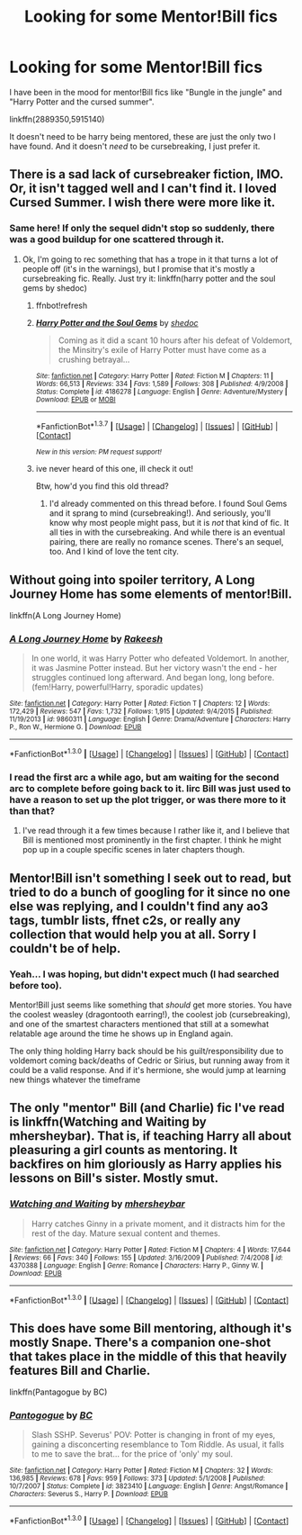 #+TITLE: Looking for some Mentor!Bill fics

* Looking for some Mentor!Bill fics
:PROPERTIES:
:Author: MystycMoose
:Score: 5
:DateUnix: 1452829122.0
:DateShort: 2016-Jan-15
:FlairText: Request
:END:
I have been in the mood for mentor!Bill fics like "Bungle in the jungle" and "Harry Potter and the cursed summer".

linkffn(2889350,5915140)

It doesn't need to be harry being mentored, these are just the only two I have found. And it doesn't /need/ to be cursebreaking, I just prefer it.


** There is a sad lack of cursebreaker fiction, IMO. Or, it isn't tagged well and I can't find it. I loved Cursed Summer. I wish there were more like it.
:PROPERTIES:
:Author: t1mepiece
:Score: 5
:DateUnix: 1452879185.0
:DateShort: 2016-Jan-15
:END:

*** Same here! If only the sequel didn't stop so suddenly, there was a good buildup for one scattered through it.
:PROPERTIES:
:Author: MystycMoose
:Score: 1
:DateUnix: 1452884402.0
:DateShort: 2016-Jan-15
:END:

**** Ok, I'm going to rec something that has a trope in it that turns a lot of people off (it's in the warnings), but I promise that it's mostly a cursebreaking fic. Really. Just try it: linkffn(harry potter and the soul gems by shedoc)
:PROPERTIES:
:Author: t1mepiece
:Score: 1
:DateUnix: 1455989151.0
:DateShort: 2016-Feb-20
:END:

***** ffnbot!refresh
:PROPERTIES:
:Author: t1mepiece
:Score: 1
:DateUnix: 1456001216.0
:DateShort: 2016-Feb-21
:END:


***** [[http://www.fanfiction.net/s/4186278/1/][*/Harry Potter and the Soul Gems/*]] by [[https://www.fanfiction.net/u/578324/shedoc][/shedoc/]]

#+begin_quote
  Coming as it did a scant 10 hours after his defeat of Voldemort, the Minsitry's exile of Harry Potter must have come as a crushing betrayal...
#+end_quote

^{/Site/: [[http://www.fanfiction.net/][fanfiction.net]] *|* /Category/: Harry Potter *|* /Rated/: Fiction M *|* /Chapters/: 11 *|* /Words/: 66,513 *|* /Reviews/: 334 *|* /Favs/: 1,589 *|* /Follows/: 308 *|* /Published/: 4/9/2008 *|* /Status/: Complete *|* /id/: 4186278 *|* /Language/: English *|* /Genre/: Adventure/Mystery *|* /Download/: [[http://www.p0ody-files.com/ff_to_ebook/ffn-bot/index.php?id=4186278&source=ff&filetype=epub][EPUB]] or [[http://www.p0ody-files.com/ff_to_ebook/ffn-bot/index.php?id=4186278&source=ff&filetype=mobi][MOBI]]}

--------------

*FanfictionBot*^{1.3.7} *|* [[[https://github.com/tusing/reddit-ffn-bot/wiki/Usage][Usage]]] | [[[https://github.com/tusing/reddit-ffn-bot/wiki/Changelog][Changelog]]] | [[[https://github.com/tusing/reddit-ffn-bot/issues/][Issues]]] | [[[https://github.com/tusing/reddit-ffn-bot/][GitHub]]] | [[[https://www.reddit.com/message/compose?to=%2Fu%2Ftusing][Contact]]]

^{/New in this version: PM request support!/}
:PROPERTIES:
:Author: FanfictionBot
:Score: 1
:DateUnix: 1456001286.0
:DateShort: 2016-Feb-21
:END:


***** ive never heard of this one, ill check it out!

Btw, how'd you find this old thread?
:PROPERTIES:
:Author: MystycMoose
:Score: 1
:DateUnix: 1456006519.0
:DateShort: 2016-Feb-21
:END:

****** I'd already commented on this thread before. I found Soul Gems and it sprang to mind (cursebreaking!). And seriously, you'll know why most people might pass, but it is /not/ that kind of fic. It all ties in with the cursebreaking. And while there is an eventual pairing, there are really no romance scenes. There's an sequel, too. And I kind of love the tent city.
:PROPERTIES:
:Author: t1mepiece
:Score: 1
:DateUnix: 1456010713.0
:DateShort: 2016-Feb-21
:END:


** Without going into spoiler territory, A Long Journey Home has some elements of mentor!Bill.

linkffn(A Long Journey Home)
:PROPERTIES:
:Score: 2
:DateUnix: 1452870454.0
:DateShort: 2016-Jan-15
:END:

*** [[http://www.fanfiction.net/s/9860311/1/][*/A Long Journey Home/*]] by [[https://www.fanfiction.net/u/236698/Rakeesh][/Rakeesh/]]

#+begin_quote
  In one world, it was Harry Potter who defeated Voldemort. In another, it was Jasmine Potter instead. But her victory wasn't the end - her struggles continued long afterward. And began long, long before. (fem!Harry, powerful!Harry, sporadic updates)
#+end_quote

^{/Site/: [[http://www.fanfiction.net/][fanfiction.net]] *|* /Category/: Harry Potter *|* /Rated/: Fiction T *|* /Chapters/: 12 *|* /Words/: 172,429 *|* /Reviews/: 547 *|* /Favs/: 1,732 *|* /Follows/: 1,915 *|* /Updated/: 9/4/2015 *|* /Published/: 11/19/2013 *|* /id/: 9860311 *|* /Language/: English *|* /Genre/: Drama/Adventure *|* /Characters/: Harry P., Ron W., Hermione G. *|* /Download/: [[http://www.p0ody-files.com/ff_to_ebook/mobile/makeEpub.php?id=9860311][EPUB]]}

--------------

*FanfictionBot*^{1.3.0} *|* [[[https://github.com/tusing/reddit-ffn-bot/wiki/Usage][Usage]]] | [[[https://github.com/tusing/reddit-ffn-bot/wiki/Changelog][Changelog]]] | [[[https://github.com/tusing/reddit-ffn-bot/issues/][Issues]]] | [[[https://github.com/tusing/reddit-ffn-bot/][GitHub]]] | [[[https://www.reddit.com/message/compose?to=%2Fu%2Ftusing][Contact]]]
:PROPERTIES:
:Author: FanfictionBot
:Score: 2
:DateUnix: 1452870702.0
:DateShort: 2016-Jan-15
:END:


*** I read the first arc a while ago, but am waiting for the second arc to complete before going back to it. Iirc Bill was just used to have a reason to set up the plot trigger, or was there more to it than that?
:PROPERTIES:
:Author: MystycMoose
:Score: 1
:DateUnix: 1452876304.0
:DateShort: 2016-Jan-15
:END:

**** I've read through it a few times because I rather like it, and I believe that Bill is mentioned most prominently in the first chapter. I think he might pop up in a couple specific scenes in later chapters though.
:PROPERTIES:
:Score: 1
:DateUnix: 1452876543.0
:DateShort: 2016-Jan-15
:END:


** Mentor!Bill isn't something I seek out to read, but tried to do a bunch of googling for it since no one else was replying, and I couldn't find any ao3 tags, tumblr lists, ffnet c2s, or really any collection that would help you at all. Sorry I couldn't be of help.
:PROPERTIES:
:Score: 1
:DateUnix: 1452844079.0
:DateShort: 2016-Jan-15
:END:

*** Yeah... I was hoping, but didn't expect much (I had searched before too).

Mentor!Bill just seems like something that /should/ get more stories. You have the coolest weasley (dragontooth earring!), the coolest job (cursebreaking), and one of the smartest characters mentioned that still at a somewhat relatable age around the time he shows up in England again.

The only thing holding Harry back should be his guilt/responsibility due to voldemort coming back/deaths of Cedric or Sirius, but running away from it could be a valid response. And if it's hermione, she would jump at learning new things whatever the timeframe
:PROPERTIES:
:Author: MystycMoose
:Score: 3
:DateUnix: 1452869412.0
:DateShort: 2016-Jan-15
:END:


** The only "mentor" Bill (and Charlie) fic I've read is linkffn(Watching and Waiting by mhersheybar). That is, if teaching Harry all about pleasuring a girl counts as mentoring. It backfires on him gloriously as Harry applies his lessons on Bill's sister. Mostly smut.
:PROPERTIES:
:Author: PsychoGeek
:Score: 1
:DateUnix: 1452874924.0
:DateShort: 2016-Jan-15
:END:

*** [[http://www.fanfiction.net/s/4370388/1/][*/Watching and Waiting/*]] by [[https://www.fanfiction.net/u/1570348/mhersheybar][/mhersheybar/]]

#+begin_quote
  Harry catches Ginny in a private moment, and it distracts him for the rest of the day. Mature sexual content and themes.
#+end_quote

^{/Site/: [[http://www.fanfiction.net/][fanfiction.net]] *|* /Category/: Harry Potter *|* /Rated/: Fiction M *|* /Chapters/: 4 *|* /Words/: 17,644 *|* /Reviews/: 66 *|* /Favs/: 340 *|* /Follows/: 155 *|* /Updated/: 3/16/2009 *|* /Published/: 7/4/2008 *|* /id/: 4370388 *|* /Language/: English *|* /Genre/: Romance *|* /Characters/: Harry P., Ginny W. *|* /Download/: [[http://www.p0ody-files.com/ff_to_ebook/mobile/makeEpub.php?id=4370388][EPUB]]}

--------------

*FanfictionBot*^{1.3.0} *|* [[[https://github.com/tusing/reddit-ffn-bot/wiki/Usage][Usage]]] | [[[https://github.com/tusing/reddit-ffn-bot/wiki/Changelog][Changelog]]] | [[[https://github.com/tusing/reddit-ffn-bot/issues/][Issues]]] | [[[https://github.com/tusing/reddit-ffn-bot/][GitHub]]] | [[[https://www.reddit.com/message/compose?to=%2Fu%2Ftusing][Contact]]]
:PROPERTIES:
:Author: FanfictionBot
:Score: 1
:DateUnix: 1452874946.0
:DateShort: 2016-Jan-15
:END:


** This does have some Bill mentoring, although it's mostly Snape. There's a companion one-shot that takes place in the middle of this that heavily features Bill and Charlie.

linkffn(Pantagogue by BC)
:PROPERTIES:
:Author: anathea
:Score: 1
:DateUnix: 1452915728.0
:DateShort: 2016-Jan-16
:END:

*** [[http://www.fanfiction.net/s/3823410/1/][*/Pantogogue/*]] by [[https://www.fanfiction.net/u/678287/BC][/BC/]]

#+begin_quote
  Slash SSHP. Severus' POV: Potter is changing in front of my eyes, gaining a disconcerting resemblance to Tom Riddle. As usual, it falls to me to save the brat... for the price of 'only' my soul.
#+end_quote

^{/Site/: [[http://www.fanfiction.net/][fanfiction.net]] *|* /Category/: Harry Potter *|* /Rated/: Fiction M *|* /Chapters/: 32 *|* /Words/: 136,985 *|* /Reviews/: 678 *|* /Favs/: 959 *|* /Follows/: 373 *|* /Updated/: 5/1/2008 *|* /Published/: 10/7/2007 *|* /Status/: Complete *|* /id/: 3823410 *|* /Language/: English *|* /Genre/: Angst/Romance *|* /Characters/: Severus S., Harry P. *|* /Download/: [[http://www.p0ody-files.com/ff_to_ebook/mobile/makeEpub.php?id=3823410][EPUB]]}

--------------

*FanfictionBot*^{1.3.0} *|* [[[https://github.com/tusing/reddit-ffn-bot/wiki/Usage][Usage]]] | [[[https://github.com/tusing/reddit-ffn-bot/wiki/Changelog][Changelog]]] | [[[https://github.com/tusing/reddit-ffn-bot/issues/][Issues]]] | [[[https://github.com/tusing/reddit-ffn-bot/][GitHub]]] | [[[https://www.reddit.com/message/compose?to=%2Fu%2Ftusing][Contact]]]
:PROPERTIES:
:Author: FanfictionBot
:Score: 1
:DateUnix: 1452915789.0
:DateShort: 2016-Jan-16
:END:
